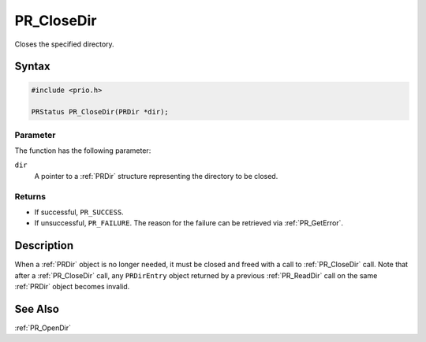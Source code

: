 PR_CloseDir
===========

Closes the specified directory.

.. _Syntax:

Syntax
------

.. code:: eval

   #include <prio.h>

   PRStatus PR_CloseDir(PRDir *dir);

.. _Parameter:

Parameter
~~~~~~~~~

The function has the following parameter:

``dir``
   A pointer to a :ref:`PRDir` structure representing the directory to be
   closed.

.. _Returns:

Returns
~~~~~~~

-  If successful, ``PR_SUCCESS``.
-  If unsuccessful, ``PR_FAILURE``. The reason for the failure can be
   retrieved via :ref:`PR_GetError`.

.. _Description:

Description
-----------

When a :ref:`PRDir` object is no longer needed, it must be closed and freed
with a call to :ref:`PR_CloseDir` call. Note that after a :ref:`PR_CloseDir`
call, any ``PRDirEntry`` object returned by a previous :ref:`PR_ReadDir`
call on the same :ref:`PRDir` object becomes invalid.

.. _See_Also:

See Also
--------

:ref:`PR_OpenDir`
